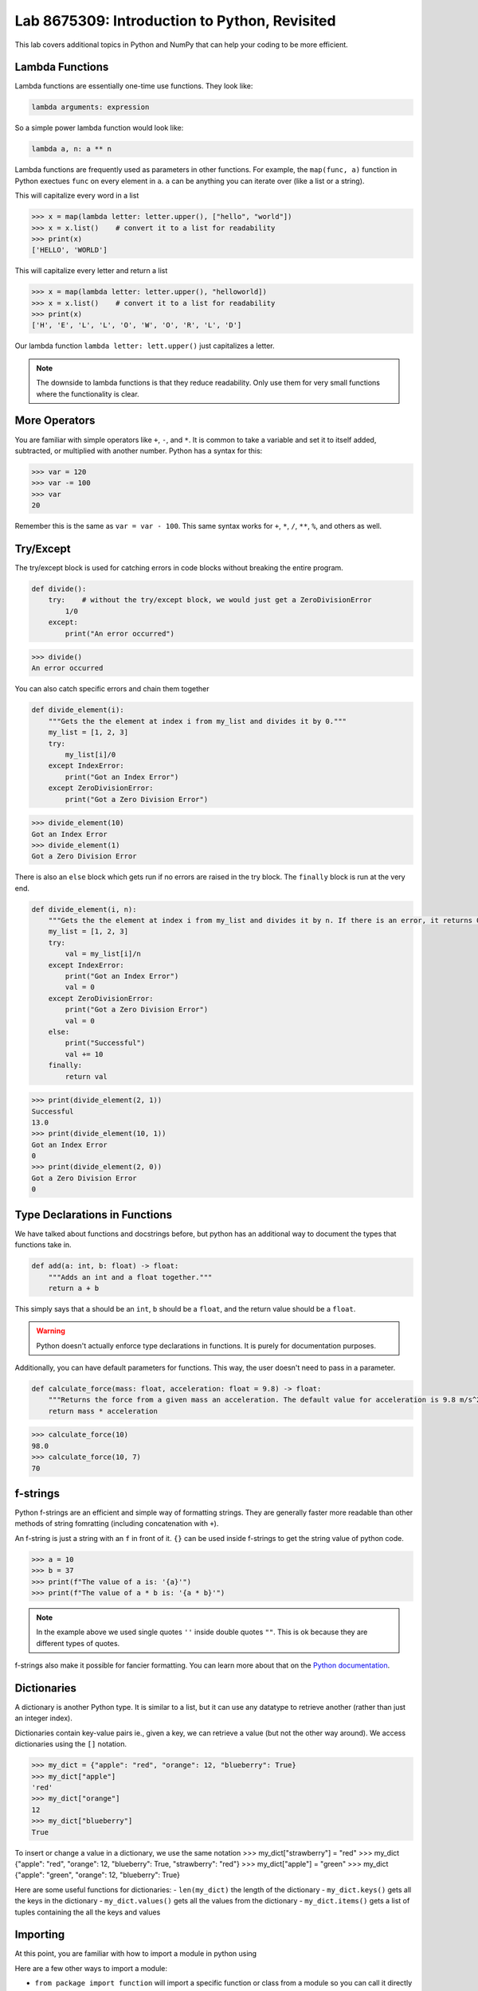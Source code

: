 Lab 8675309: Introduction to Python, Revisited
==============================================
.. topics to cover lambda functions, array broadcasting, vectorization, plotting, try except, type declarations/docstrings in functions, f-strings (and .join, and \ with ""), dictionaries, modules
.. possibly move List comprehension here, but probably not....
.. map, filter, or sorted?

This lab covers additional topics in Python and NumPy that can help your coding to be more efficient.

Lambda Functions
----------------

.. talk about map for the task

Lambda functions are essentially one-time use functions. They look like:

.. code:: python

    lambda arguments: expression

So a simple power lambda function would look like:

.. code:: python

    lambda a, n: a ** n

Lambda functions are frequently used as parameters in other functions. For example, the ``map(func, a)`` function in Python exectues ``func`` on every element in ``a``. ``a`` can be anything you can iterate over (like a list or a string).

This will capitalize every word in a list

>>> x = map(lambda letter: letter.upper(), ["hello", "world"])
>>> x = x.list()    # convert it to a list for readability
>>> print(x)
['HELLO', 'WORLD']

This will capitalize every letter and return a list

>>> x = map(lambda letter: letter.upper(), "helloworld])
>>> x = x.list()    # convert it to a list for readability
>>> print(x)
['H', 'E', 'L', 'L', 'O', 'W', 'O', 'R', 'L', 'D']

Our lambda function ``lambda letter: lett.upper()`` just capitalizes a letter.

.. Note::
    The downside to lambda functions is that they reduce readability. Only use them for very small functions where the functionality is clear.

More Operators
--------------
You are familiar with simple operators like ``+``, ``-``, and ``*``. It is common to take a variable and set it to itself added, subtracted, or multiplied with another number. Python has a syntax for this:

>>> var = 120
>>> var -= 100
>>> var
20

Remember this is the same as ``var = var - 100``. This same syntax works for ``+``, ``*``, ``/``, ``**``, ``%``, and others as well.

Try/Except
------------------
.. arrays of different sizes
The try/except block is used for catching errors in code blocks without breaking the entire program.

.. code:: python

    def divide():
        try:    # without the try/except block, we would just get a ZeroDivisionError
            1/0
        except:
            print("An error occurred")
            
>>> divide()
An error occurred

You can also catch specific errors and chain them together

.. code:: python

    def divide_element(i):
        """Gets the the element at index i from my_list and divides it by 0."""
        my_list = [1, 2, 3]
        try:
            my_list[i]/0
        except IndexError:
            print("Got an Index Error")
        except ZeroDivisionError:
            print("Got a Zero Division Error")

>>> divide_element(10)
Got an Index Error
>>> divide_element(1)
Got a Zero Division Error

There is also an ``else`` block which gets run if no errors are raised in the try block. The ``finally`` block is run at the very end.

.. code:: python

    def divide_element(i, n):
        """Gets the the element at index i from my_list and divides it by n. If there is an error, it returns 0, if not, it returns the the quotient + 10."""
        my_list = [1, 2, 3]
        try:
            val = my_list[i]/n
        except IndexError:
            print("Got an Index Error")
            val = 0
        except ZeroDivisionError:
            print("Got a Zero Division Error")
            val = 0
        else:
            print("Successful")
            val += 10
        finally:
            return val
        
>>> print(divide_element(2, 1))
Successful
13.0
>>> print(divide_element(10, 1))
Got an Index Error
0
>>> print(divide_element(2, 0))
Got a Zero Division Error
0

Type Declarations in Functions
------------------------------

We have talked about functions and docstrings before, but python has an additional way to document the types that functions take in.

.. code:: python

    def add(a: int, b: float) -> float:
        """Adds an int and a float together."""
        return a + b

This simply says that ``a`` should be an ``int``, ``b`` should be a ``float``, and the return value should be a ``float``.

.. Warning::
    Python doesn't actually enforce type declarations in functions. It is purely for documentation purposes.

Additionally, you can have default parameters for functions. This way, the user doesn't need to pass in a parameter.

.. code:: python

    def calculate_force(mass: float, acceleration: float = 9.8) -> float:
        """Returns the force from a given mass an acceleration. The default value for acceleration is 9.8 m/s^2 from gravity."""
        return mass * acceleration

>>> calculate_force(10)
98.0
>>> calculate_force(10, 7)
70

f-strings
---------

.. possibly include r-strings

Python f-strings are an efficient and simple way of formatting strings. They are generally faster more readable than other methods of string fomratting (including concatenation with ``+``).

An f-string is just a string with an ``f`` in front of it. ``{}`` can be used inside f-strings to get the string value of python code.

>>> a = 10
>>> b = 37
>>> print(f"The value of a is: '{a}'")
>>> print(f"The value of a * b is: '{a * b}'")

.. Note::
    In the example above we used single quotes ``''`` inside double quotes ``""``. This is ok because they are different types of quotes.

f-strings also make it possible for fancier formatting. You can learn more about that on the `Python documentation <https://docs.python.org/3/tutorial/inputoutput.html#fancier-output-formatting>`_.

Dictionaries
------------

.. make a dictionary, print it or something like that. Find the lowest grade.

A dictionary is another Python type. It is similar to a list, but it can use any datatype to retrieve another (rather than just an integer index).

Dictionaries contain key-value pairs ie., given a key, we can retrieve a value (but not the other way around).
We access dictionaries using the ``[]`` notation.

>>> my_dict = {"apple": "red", "orange": 12, "blueberry": True}
>>> my_dict["apple"]
'red'
>>> my_dict["orange"]
12
>>> my_dict["blueberry"]
True

To insert or change a value in a dictionary, we use the same notation
>>> my_dict["strawberry"] = "red"
>>> my_dict
{"apple": "red", "orange": 12, "blueberry": True, "strawberry": "red"}
>>> my_dict["apple"] = "green"
>>> my_dict
{"apple": "green", "orange": 12, "blueberry": True}

Here are some useful functions for dictionaries:
- ``len(my_dict)`` the length of the dictionary
- ``my_dict.keys()`` gets all the keys in the dictionary
- ``my_dict.values()`` gets all the values from the dictionary
- ``my_dict.items()`` gets a list of tuples containing the all the keys and values

Importing
---------
At this point, you are familiar with how to import a module in python using

.. code:: python
    import package
    import package as pk

Here are a few other ways to import a module:

* ``from package import function`` will import a specific function or class from a module so you can call it directly (without ``package.function``)
* ``from package import *`` will import all of the functions or classes from a module so you can call them directly. This method is not very common, though.
* ``from package import function as func`` will import a function or class from a module with a nickname so you can call the nickname directly

So far in this class we have been using Google Colab for our projects. Google Colab is convenient because it allows us to write Python code in our browser, it is free to do large computation, and it has lots of Python libraries pre-installed.

When working on a large project it is better to run Python locally on your computer. This is commonly done with an Integrated Development Environment (IDE) like VS Code, PyCharm, or even a simple text editor and the command line. We won't get into this now, but it is important to know that Google Colab is just an intro.

Array Broadcasting
------------------

In Numpy, it does operations on an element by element basis.

vector * vector is the same as scalar * vector

Compares shapes element wise, starts with farthest right dimension. Compatible if dimensions are equal or one is 1. ValueError: operands could not be broadcast together

number of dimenstions (length of shape) does not have to be the same. The result will have the number of dimensions as the array with the greatest number of dimensions. Size of each dimension is the largest of the corresponding dimension.
Missing dimensions are treated as 1

.. condition masking

Vectorization
-------------

.. (n,2) sin of one cos of another
.. (n,2) one is hours, another is minutes. Calculate total time.

Plotting
--------
